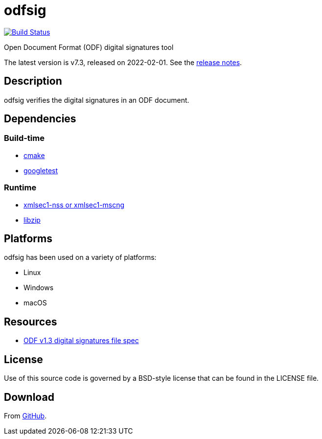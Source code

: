 = odfsig

image:https://github.com/vmiklos/odfsig/workflows/tests/badge.svg["Build Status", link="https://github.com/vmiklos/odfsig/actions"]

Open Document Format (ODF) digital signatures tool

The latest version is v7.3, released on 2022-02-01.  See the
https://github.com/vmiklos/odfsig/blob/master/NEWS.adoc[release notes].

== Description

odfsig verifies the digital signatures in an ODF document.

== Dependencies

=== Build-time

- https://cmake.org/[cmake]
- https://github.com/google/googletest[googletest]

=== Runtime

- https://www.aleksey.com/xmlsec/[xmlsec1-nss or xmlsec1-mscng]
- https://libzip.org/[libzip]

== Platforms

odfsig has been used on a variety of platforms:

- Linux
- Windows
- macOS

== Resources

- https://docs.oasis-open.org/office/OpenDocument/v1.3/os/part2-packages/OpenDocument-v1.3-os-part2-packages.html#$$__RefHeading__752871_826425813$$[ODF
  v1.3 digital signatures file spec]

== License

Use of this source code is governed by a BSD-style license that can be found in
the LICENSE file.

== Download

From https://github.com/vmiklos/odfsig[GitHub].
